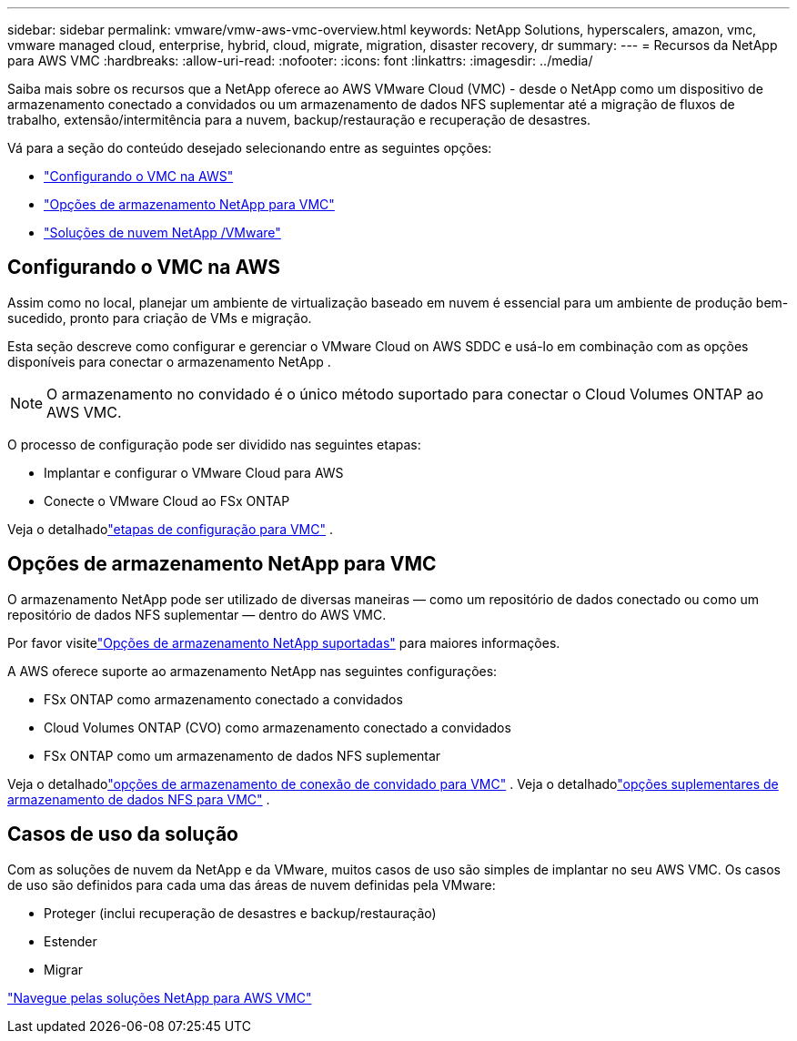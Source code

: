 ---
sidebar: sidebar 
permalink: vmware/vmw-aws-vmc-overview.html 
keywords: NetApp Solutions, hyperscalers, amazon, vmc, vmware managed cloud, enterprise, hybrid, cloud, migrate, migration, disaster recovery, dr 
summary:  
---
= Recursos da NetApp para AWS VMC
:hardbreaks:
:allow-uri-read: 
:nofooter: 
:icons: font
:linkattrs: 
:imagesdir: ../media/


[role="lead"]
Saiba mais sobre os recursos que a NetApp oferece ao AWS VMware Cloud (VMC) - desde o NetApp como um dispositivo de armazenamento conectado a convidados ou um armazenamento de dados NFS suplementar até a migração de fluxos de trabalho, extensão/intermitência para a nuvem, backup/restauração e recuperação de desastres.

Vá para a seção do conteúdo desejado selecionando entre as seguintes opções:

* link:#config["Configurando o VMC na AWS"]
* link:#datastore["Opções de armazenamento NetApp para VMC"]
* link:#solutions["Soluções de nuvem NetApp /VMware"]




== Configurando o VMC na AWS

Assim como no local, planejar um ambiente de virtualização baseado em nuvem é essencial para um ambiente de produção bem-sucedido, pronto para criação de VMs e migração.

Esta seção descreve como configurar e gerenciar o VMware Cloud on AWS SDDC e usá-lo em combinação com as opções disponíveis para conectar o armazenamento NetApp .


NOTE: O armazenamento no convidado é o único método suportado para conectar o Cloud Volumes ONTAP ao AWS VMC.

O processo de configuração pode ser dividido nas seguintes etapas:

* Implantar e configurar o VMware Cloud para AWS
* Conecte o VMware Cloud ao FSx ONTAP


Veja o detalhadolink:../vmware/vmw-aws-vmc-setup.html["etapas de configuração para VMC"] .



== Opções de armazenamento NetApp para VMC

O armazenamento NetApp pode ser utilizado de diversas maneiras — como um repositório de dados conectado ou como um repositório de dados NFS suplementar — dentro do AWS VMC.

Por favor visitelink:vmw-hybrid-support-configs.html["Opções de armazenamento NetApp suportadas"] para maiores informações.

A AWS oferece suporte ao armazenamento NetApp nas seguintes configurações:

* FSx ONTAP como armazenamento conectado a convidados
* Cloud Volumes ONTAP (CVO) como armazenamento conectado a convidados
* FSx ONTAP como um armazenamento de dados NFS suplementar


Veja o detalhadolink:aws-guest.html["opções de armazenamento de conexão de convidado para VMC"] .  Veja o detalhadolink:aws-native-nfs-datastore-option.html["opções suplementares de armazenamento de dados NFS para VMC"] .



== Casos de uso da solução

Com as soluções de nuvem da NetApp e da VMware, muitos casos de uso são simples de implantar no seu AWS VMC.  Os casos de uso são definidos para cada uma das áreas de nuvem definidas pela VMware:

* Proteger (inclui recuperação de desastres e backup/restauração)
* Estender
* Migrar


link:vmw-aws-vmc-solutions.html["Navegue pelas soluções NetApp para AWS VMC"]
